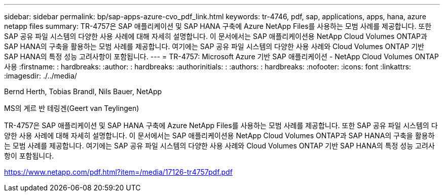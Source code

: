 ---
sidebar: sidebar 
permalink: bp/sap-apps-azure-cvo_pdf_link.html 
keywords: tr-4746, pdf, sap, applications, apps, hana, azure netapp files 
summary: TR-4757은 SAP 애플리케이션 및 SAP HANA 구축에 Azure NetApp Files를 사용하는 모범 사례를 제공합니다. 또한 SAP 공유 파일 시스템의 다양한 사용 사례에 대해 자세히 설명합니다. 이 문서에서는 SAP 애플리케이션용 NetApp Cloud Volumes ONTAP과 SAP HANA의 구축을 활용하는 모범 사례를 제공합니다. 여기에는 SAP 공유 파일 시스템의 다양한 사용 사례와 Cloud Volumes ONTAP 기반 SAP HANA의 특정 성능 고려사항이 포함됩니다. 
---
= TR-4757: Microsoft Azure 기반 SAP 애플리케이션 - NetApp Cloud Volumes ONTAP 사용
:firstname: : hardbreaks:
:author: : hardbreaks:
:authorinitials: :
:authors: : hardbreaks:
:nofooter: 
:icons: font
:linkattrs: 
:imagesdir: ./../media/


Bernd Herth, Tobias Brandl, Nils Bauer, NetApp

MS의 게르 반 테링겐(Geert van Teylingen)

TR-4757은 SAP 애플리케이션 및 SAP HANA 구축에 Azure NetApp Files를 사용하는 모범 사례를 제공합니다. 또한 SAP 공유 파일 시스템의 다양한 사용 사례에 대해 자세히 설명합니다. 이 문서에서는 SAP 애플리케이션용 NetApp Cloud Volumes ONTAP과 SAP HANA의 구축을 활용하는 모범 사례를 제공합니다. 여기에는 SAP 공유 파일 시스템의 다양한 사용 사례와 Cloud Volumes ONTAP 기반 SAP HANA의 특정 성능 고려사항이 포함됩니다.

link:https://www.netapp.com/pdf.html?item=/media/17126-tr4757pdf.pdf["https://www.netapp.com/pdf.html?item=/media/17126-tr4757pdf.pdf"]
